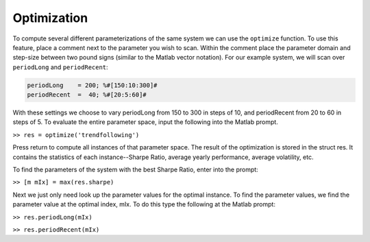 Optimization
============

To compute several different parameterizations of the same system we can use the ``optimize`` function. To use this feature, place a comment next to the parameter you wish to scan. Within the comment place the parameter domain and step-size between two pound signs (similar to the Matlab vector notation). For our example system, we will scan over ``periodLong`` and ``periodRecent``:

.. code-block:: matlab

	periodLong    = 200; %#[150:10:300]#
	periodRecent  =  40; %#[20:5:60]#

With these settings we choose to vary periodLong from 150 to 300 in steps of 10, and periodRecent from 20 to 60 in steps of 5. To evaluate the entire parameter space, input the following into the Matlab prompt.

``>> res = optimize('trendfollowing')``

Press return to compute all instances of that parameter space. The result of the optimization is stored in the struct res. It contains the statistics of each instance--Sharpe Ratio, average yearly performance, average volatility, etc.

To find the parameters of the system with the best Sharpe Ratio, enter into the prompt:

``>> [m mIx] = max(res.sharpe)``

Next we just only need look up the parameter values for the optimal instance. To find the parameter values, we find the parameter value at the optimal index, mIx. To do this type the following at the Matlab prompt:

``>> res.periodLong(mIx)``

``>> res.periodRecent(mIx)``
